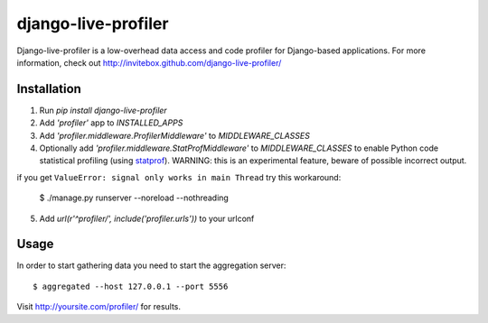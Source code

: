 ====================
django-live-profiler
====================

Django-live-profiler is a low-overhead data access and code profiler for Django-based applications. For more information, check out http://invitebox.github.com/django-live-profiler/

------------
Installation
------------
1. Run `pip install django-live-profiler`
2. Add `'profiler'` app to `INSTALLED_APPS` 
3. Add `'profiler.middleware.ProfilerMiddleware'` to `MIDDLEWARE_CLASSES`
4. Optionally add `'profiler.middleware.StatProfMiddleware'` to `MIDDLEWARE_CLASSES` to enable Python code statistical profiling (using statprof_). WARNING: this is an experimental feature, beware of possible incorrect output.
   
if you get ``ValueError: signal only works in main Thread`` try this workaround:
    
  $ ./manage.py runserver --noreload --nothreading
    
5. Add `url(r'^profiler/', include('profiler.urls'))` to your urlconf

.. _statprof: https://github.com/bos/statprof.py

-----
Usage
-----

In order to start gathering data you need to start the aggregation server::

  $ aggregated --host 127.0.0.1 --port 5556


Visit http://yoursite.com/profiler/ for results.
